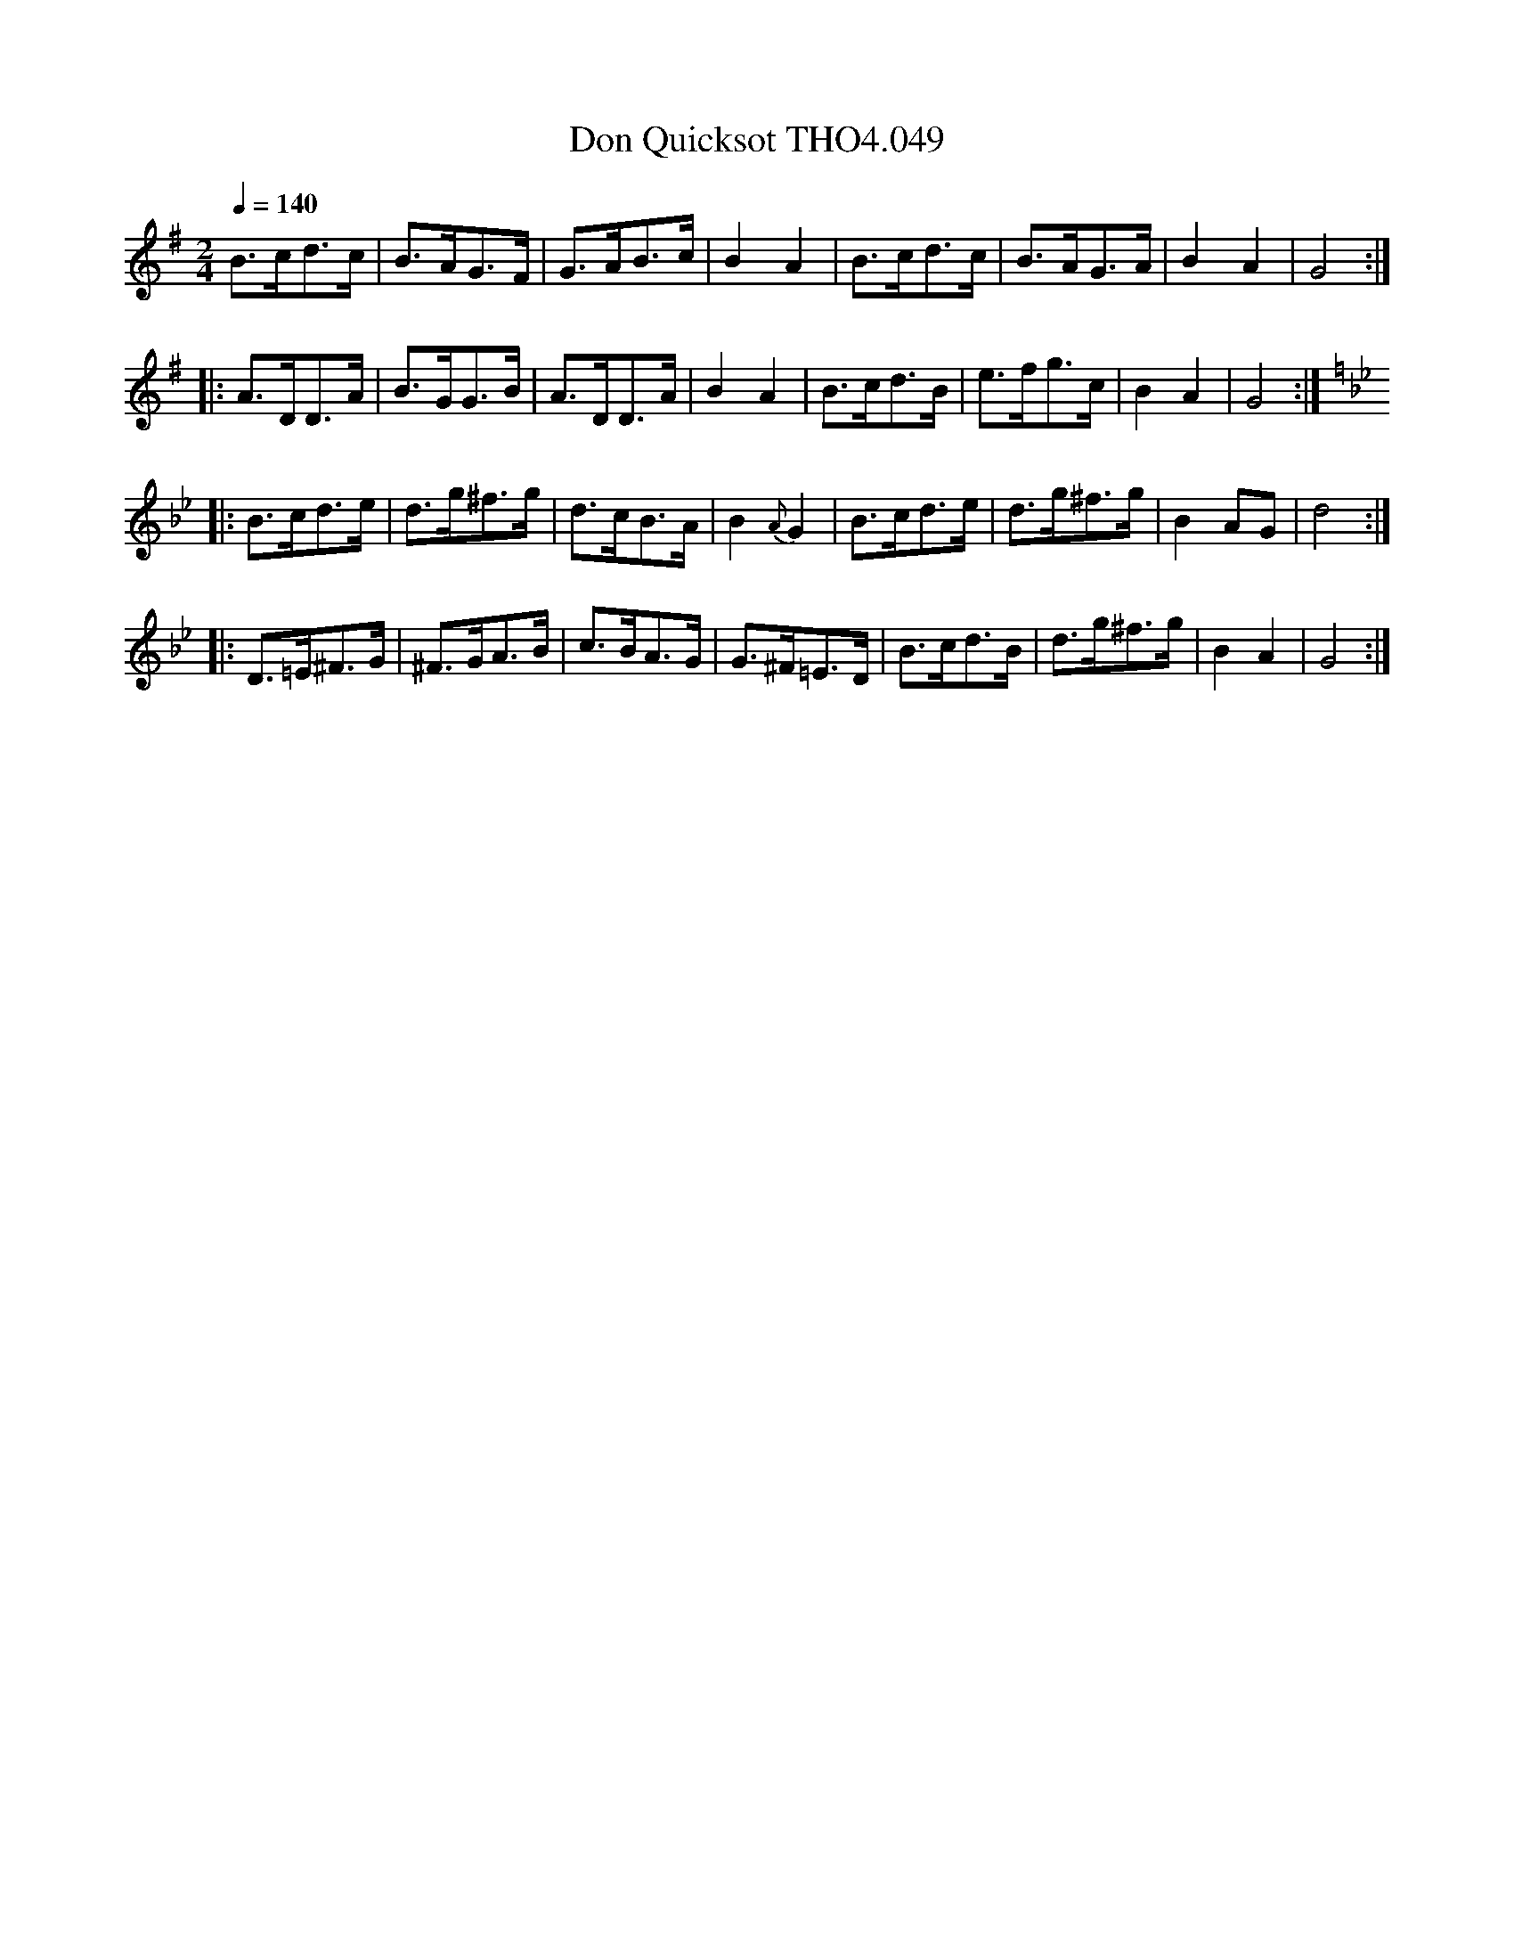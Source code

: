 X:49
T:Don Quicksot THO4.049
M:2/4
L:1/8
Z:vmp. Peter Dunk 2010/11.from a transcription by Fynn Titford-Mock 2007
B:Thompson's Compleat Collection of 200 Favourite Country Dances Volume IV.
Q:1/4=140
K:G
B>cd>c|B>AG>F|G>AB>c|B2A2|B>cd>c|B>AG>A|B2A2|G4:|
|:A>DD>A|B>GG>B|A>DD>A|B2A2|B>cd>B|e>fg>c|B2A2|G4:|
K:Bb
|:B>cd>e|d>g^f>g|d>cB>A|B2 {A}G2|B>cd>e|d>g^f>g|B2 AG|d4:|
|:D>=E^F>G|^F>GA>B|c>BA>G|G>^F=E>D|B>cd>B|d>g^f>g|B2A2|G4:|
